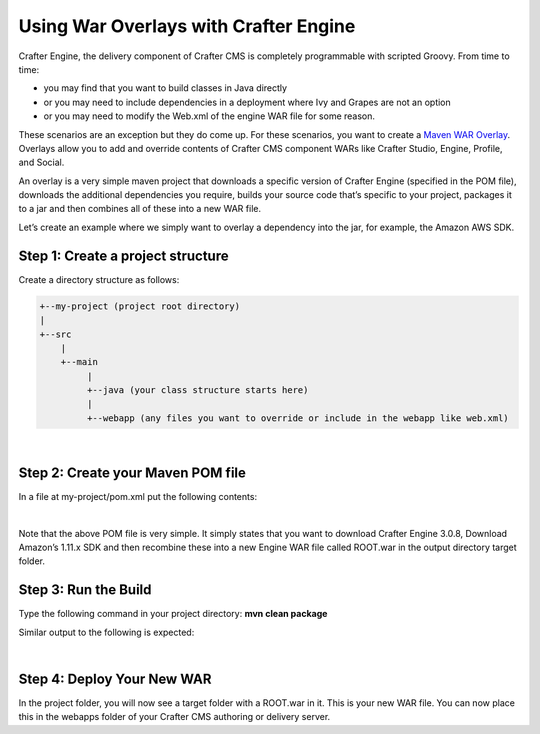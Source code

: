 
======================================
Using War Overlays with Crafter Engine
======================================

Crafter Engine, the delivery component of Crafter CMS is completely programmable with scripted Groovy.
From time to time:

- you may find that you want to build classes in Java directly
- or you may need to include dependencies in a deployment where Ivy and Grapes are not an option
- or you may need to modify the Web.xml of the engine WAR file for some reason.

These scenarios are an exception but they do come up. For these scenarios, you want to create a `Maven WAR Overlay <https://maven.apache.org/plugins/maven-war-plugin/overlays.html>`_.  Overlays allow you to add and override contents of Crafter CMS component WARs like Crafter Studio, Engine, Profile, and Social.

An overlay is a very simple maven project that downloads a specific version of Crafter Engine (specified in the POM file), downloads the additional dependencies you require, builds your source code that’s specific to your project, packages it to a jar and then combines all of these into a new WAR file.

Let’s create an example where we simply want to overlay a dependency into the jar, for example, the Amazon AWS SDK.

----------------------------------
Step 1: Create a project structure
----------------------------------

Create a directory structure as follows:

.. code-block:: text

    +--my-project (project root directory)
    |
    +--src
        |
        +--main
             |
             +--java (your class structure starts here)
             |
             +--webapp (any files you want to override or include in the webapp like web.xml)

|

----------------------------------
Step 2: Create your Maven POM file
----------------------------------

In a file at my-project/pom.xml put the following contents:

.. code-block:: xml
    :linenos:

    <project xmlns="http://maven.apache.org/POM/4.0.0" xmlns:xsi="http://www.w3.org/2001/XMLSchema-instance" xsi:schemaLocation="http://maven.apache.org/POM/4.0.0 http://maven.apache.org/xsd/maven-4.0.0.xsd">
        <modelVersion>4.0.0</modelVersion>
        <groupId>com.mysite</groupId>
        <artifactId>craftercms-engine-overlay</artifactId>
        <version>1.0.0-SNAPSHOT</version>
        <packaging>war</packaging>
        <name>craftercms-engine-overlay</name>
        <description>craftercms-engine-overlay</description>

        <properties>
        </properties>

        <dependencies>
          <dependency>
              <groupId>org.craftercms</groupId>
              <artifactId>crafter-engine</artifactId>
              <version>3.0.8</version>
              <type>war</type>
          </dependency>

          <!-- ADD YOUR DEPS HERE -->
          <dependency>
              <groupId>com.amazonaws</groupId>
              <artifactId>aws-java-sdk</artifactId>
              <version>1.11.289</version>
          </dependency>
        </dependencies>

        <build>
        <finalName>ROOT</finalName>

        <plugins>
          <plugin>
              <!--<groupId>org.apache.maven.plugins</groupId>-->
              <artifactId>maven-compiler-plugin</artifactId>
              <version>3.3</version>
              <configuration>
                <source>1.8</source>
                <target>1.8</target>
              </configuration>
          </plugin>

        <plugin>
        <artifactId>maven-war-plugin</artifactId>
        <version>2.1.1</version>
        <configuration>
        <workDirectory>target/overlay-war-folder</workDirectory>
        <overlays>
          <overlay>
              <groupId>org.craftercms</groupId>
              <artifactId>crafter-engine</artifactId>
          </overlay>
        </overlays>
        </configuration>
          </plugin>
        </plugins>
        </build>
    </project>

|

Note that the above POM file is very simple.  It simply states that you want to download Crafter Engine 3.0.8, Download Amazon’s 1.11.x SDK and then recombine these into a new Engine WAR file called ROOT.war in the output directory target folder.

---------------------
Step 3: Run the Build
---------------------

Type the following command in your project directory: **mvn clean package**

Similar output to the following is expected:

.. code-block:: text
    :linenos:

    mvn clean package
    [INFO] Scanning for projects...
    [INFO]
    [INFO] ------------------------------------------------------------------------
    [INFO] Building craftercms-engine-overlay 2.2.8-SNAPSHOT
    [INFO] ------------------------------------------------------------------------
    [INFO]
    [INFO] --- maven-clean-plugin:2.5:clean (default-clean) @ craftercms-engine-overlay ---
    [INFO] Deleting /Users/rdanner/code/test-war-overlay/target
    [INFO]
    [INFO] --- maven-resources-plugin:2.6:resources (default-resources) @ craftercms-engine-overlay ---
    [WARNING] Using platform encoding (UTF-8 actually) to copy filtered resources, i.e. build is platform dependent!
    [INFO] skip non existing resourceDirectory /Users/rdanner/code/test-war-overlay/src/main/resources
    [INFO]
    [INFO] --- maven-compiler-plugin:3.3:compile (default-compile) @ craftercms-engine-overlay ---
    [INFO] No sources to compile
    [INFO]
    [INFO] --- maven-resources-plugin:2.6:testResources (default-testResources) @ craftercms-engine-overlay ---
    [WARNING] Using platform encoding (UTF-8 actually) to copy filtered resources, i.e. build is platform dependent!
    [INFO] skip non existing resourceDirectory /Users/rdanner/code/test-war-overlay/src/test/resources
    [INFO]
    [INFO] --- maven-compiler-plugin:3.3:testCompile (default-testCompile) @ craftercms-engine-overlay ---
    [INFO] No sources to compile
    [INFO]
    [INFO] --- maven-surefire-plugin:2.12.4:test (default-test) @ craftercms-engine-overlay ---
    [INFO] No tests to run.
    [INFO]
    [INFO] --- maven-war-plugin:2.1.1:war (default-war) @ craftercms-engine-overlay ---
    [INFO] Packaging webapp
    [INFO] Assembling webapp [craftercms-engine-overlay] in [/Users/rdanner/code/test-war-overlay/target/ROOT]
    [INFO] Processing war project
    [INFO] Processing overlay [ id org.craftercms:crafter-engine]
    [INFO] Webapp assembled in [780 msecs]
    [INFO] Building war: /Users/rdanner/code/test-war-overlay/target/ROOT.war
    [INFO] WEB-INF/web.xml already added, skipping
    [INFO] ------------------------------------------------------------------------
    [INFO] BUILD SUCCESS
    [INFO] ------------------------------------------------------------------------
    [INFO] Total time: 3.658 s
    [INFO] Finished at: 2018-03-07T21:11:09-05:00
    [INFO] Final Memory: 14M/309M
    [INFO] ------------------------------------------------------------------------

|

---------------------------
Step 4: Deploy Your New WAR
---------------------------

In the project folder, you will now see a target folder with a ROOT.war in it.  This is your new WAR file.  You can now place this in the webapps folder of your Crafter CMS authoring or delivery server.
